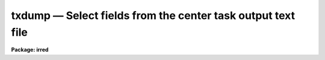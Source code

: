 txdump — Select fields from the center task output text file
============================================================

**Package: irred**

.. raw:: html

  <BODY>
  <TABLE WIDTH="100%" BORDER=0><TR>
  <TD ALIGN=LEFT><FONT SIZE=4>
  <B>txdump (Aug91)</B></FONT></TD>
  <TD ALIGN=CENTER><FONT SIZE=4>
  <B>noao.digiphot.ptools</B>
  </FONT></TD>
  <TD ALIGN=RIGHT><FONT SIZE=4>
  <B>txdump (Aug91)</B></FONT></TD>
  </TR></TABLE><P>
  <TITLE>txdump</TITLE>
  <UL>
  </UL>
  <H2><A NAME="s_name">NAME</A></H2>
  <! BeginSection: 'NAME'>
  <UL>
  txdump - print fields from selected records in an APPHOT/DAOPHOT text database
  </UL>
  <! EndSection:   'NAME'>
  <H2><A NAME="s_usage">USAGE</A></H2>
  <! BeginSection: 'USAGE'>
  <UL>
  txdump textfiles fields expr
  </UL>
  <! EndSection:   'USAGE'>
  <H2><A NAME="s_parameters">PARAMETERS</A></H2>
  <! BeginSection: 'PARAMETERS'>
  <UL>
  <DL>
  <DT><B><A NAME="l_textfiles">textfiles</A></B></DT>
  <! Sec='PARAMETERS' Level=0 Label='textfiles' Line='textfiles'>
  <DD>The APPHOT/DAOPHOT text database whose fields from selected records are to
  be printed.
  </DD>
  </DL>
  <DL>
  <DT><B><A NAME="l_fields">fields</A></B></DT>
  <! Sec='PARAMETERS' Level=0 Label='fields' Line='fields'>
  <DD>A template defining the fields to be printed from each selected record.
  The fields are specified by keywords defined in the text database output
  files #K and #N entries. Upper or lower case and minimum match
  abbreviations are permissible. Some fields such as "<TT>mag</TT>" may have
  multiple entries. An individual entry can be referenced by specifying an
  array index, e.g. "<TT>mag[2]</TT>" or several values can be selected by
  specifying a range of elements, e.g. "<TT>mag[1-3]</TT>". The fields are output in
  the order in which they are specified in the template.
  </DD>
  </DL>
  <DL>
  <DT><B><A NAME="l_expr">expr</A></B></DT>
  <! Sec='PARAMETERS' Level=0 Label='expr' Line='expr'>
  <DD>The boolean expression to be evaluated once per record.
  Only the fields in those records for which the boolean expression
  evaluates to yes are printed.
  If <I>expr</I> = "<TT>yes</TT>", the specified fields in all the records are
  printed.
  </DD>
  </DL>
  <DL>
  <DT><B><A NAME="l_headers">headers = no</A></B></DT>
  <! Sec='PARAMETERS' Level=0 Label='headers' Line='headers = no'>
  <DD>Preserve the APPHOT/DAOPHOT text database output format. The selected
  fields are printed on the standard output, preceded by parameters list,
  if <I>parameters</I> = yes, and the keyword, units,
  and format information, exactly as they appear in the text database.
  </DD>
  </DL>
  <DL>
  <DT><B><A NAME="l_parameters">parameters = yes</A></B></DT>
  <! Sec='PARAMETERS' Level=0 Label='parameters' Line='parameters = yes'>
  <DD>Print the keyword parameters records in APPHOT/DAOPHOT format on the
  standard output if <I>headers</I> = yes.
  </DD>
  </DL>
  <P>
  </UL>
  <! EndSection:   'PARAMETERS'>
  <H2><A NAME="s_description">DESCRIPTION</A></H2>
  <! BeginSection: 'DESCRIPTION'>
  <UL>
  <I>TXDUMP</I> selects a subset of fields specified by the <I>fields</I>
  parameter from an APPHOT/DAOPHOT text database or a list of databases by
  evaluating a boolean expression supplied by the user and prints the
  results on the standard output.
  If <I>headers</I> = no, the resultant output is in simple list format
  with all the specified fields in one line of text and adjacent fields
  separated by whitespace. The fields are printed in the order in
  which they appear in <I>expr</I>. If <I>headers</I> = yes, the
  selected fields are printed on the standard output, preceded by
  the parameter list, if <I>parameters</I> = yes, and the keyword, units,
  and format information, exactly as they appear in the text database.
  Newlines will not be inserted in the output so users should take
  care not to exceed the IRAF text file line limit of 161 characters.
  <P>
  The output records are selected on the basis of an input boolean
  expression <I>expr</I> whose variables are the field names
  specified by the #N keywords or the parameters specified by the
  #K keywords in the APPHOT/DAOPHOT text database.
  If after substituting the values associated
  with a particular record into the field name variables the
  expression evaluates
  to yes, that record is included in the output table.
  <P>
  The supported
  operators and functions are briefly described below. A detailed description
  of the boolean expression evaluator and its syntax can be found
  in the manual page for the IMAGES package HEDIT task.
  <P>
  The following logical operators can be used in the boolean expression. 
  <P>
  <PRE>
  	equal		  ==	not equal		!=
  	less than	  &lt;	less than or equal	&lt;=
  	greater than	  &gt;	greater than or equal	&gt;=
  	or		  ||	and			&amp;&amp;
  	negation	  !	pattern match		?=
  	concatenation	  //
  </PRE>
  <P>
  The pattern match character ?=  takes a
  string expression as its first argument and a pattern as its second argument.
  The result is yes if the pattern is contained in the string expression.
  Patterns are strings which may contain pattern matching meta-characters.
  The meta-characters themselves can be matched by preceeding them with the escape
  character.  The meta-characters listed below. 
  <P>
  <PRE>
  	beginning of string	^	end of string		$
  	one character		?	zero or more characters	*
  	white space		#	escape character	\<BR>
  	ignore case		{	end ignore case		}
  	begin character class	[	end character class	]
  	not, in char class	^	range, in char class	-
  </PRE>
  <P>
  The expression may also include arithmetic operators and functions.
  The following arithmetic operators and functions are supported.
  <P>
  <PRE>
  addition		+		subtraction		-
  multiplication		*		division		/
  negation		-		exponentiation		**
  absolute value		abs(x)		cosine			cos(x)
  sine			sin(x)		tangent			tan(x)
  arc cosine		acos(x)		arc sine		asin(x)
  arc tangent		atan(x)		arc tangent		atan2(x,y)
  exponential		exp(x)		square root		sqrt(x)
  natural log		log(x)		common log		log10(x)
  minimum			min(x,y)	maximum			max(x,y)
  convert to integer	int(x)		convert to real		real(x)
  nearest integer		nint(x)		modulo			mod(x)
  </PRE>
  <P>
  </UL>
  <! EndSection:   'DESCRIPTION'>
  <H2><A NAME="s_examples">EXAMPLES</A></H2>
  <! BeginSection: 'EXAMPLES'>
  <UL>
  <P>
  1. Print the fields XCENTER and YCENTER from the output of the APPHOT
  CENTER task.
  <P>
  <PRE>
  	pt&gt; txdump image.ctr.1 XCENTER,YCENTER yes
  </PRE>
  <P>
  2. Select the fields ID, XCENTER, YCENTER and the first three magnitudes
  MAG{1-3] from the output of the APPHOT PHOT task.
  <P>
  <PRE>
  	pt&gt; txdump image.mag.2 "ID,XCEN,YCEN,MAG[1-3]" yes
  </PRE>
  <P>
  3. Print all fields for all records in the above file with a magnitude
  through the first aperture of less than 20.0.
  <P>
  <PRE>
  	pt&gt; txdump image.mag.2 * "MAG[1] &lt; 20.0"
  </PRE>
  <P>
  4. Print the id and all magnitudes for which magnitudes 1 and 2 are &lt; 20.0
  from a file which is the output of the APPHOT PHOT task.
  <P>
  <PRE>
  	pt&gt; txdump image.mag.3 ID,MAG "MAG[1] &lt; 20.0 &amp;&amp; MAG[2] &lt; 20.0"
  </PRE>
  <P>
  5. Select the ID, XCENTER, YCENTER, MSKY and MAG fields from the output
     of the DAOPHOT NSTAR task for records where the magnitude is not
     INDEF, while preserving the format of the text database so it
     is suitable for input into a rerun of NSTAR.
  <P>
  <PRE>
  	pt&gt; txdump image.nst.1 "ID,XCENTER,YCENTER,MSKY,MAG"  \<BR>
  	    "MAG[1] != INDEF" headers+
  </PRE>
  <P>
  </UL>
  <! EndSection:   'EXAMPLES'>
  <H2><A NAME="s_bugs">BUGS</A></H2>
  <! BeginSection: 'BUGS'>
  <UL>
  TXDUMP does not allow arrays in the expression field.
  <P>
  Users should not dump more fields than fill a 161 character textline
  as IRAF does not currently fully support longer text lines.
  </UL>
  <! EndSection:   'BUGS'>
  <H2><A NAME="s_see_also">SEE ALSO</A></H2>
  <! BeginSection: 'SEE ALSO'>
  <UL>
  images.hedit,ptools.tbdump,tables.tdump,ptools.pdump
  </UL>
  <! EndSection:    'SEE ALSO'>
  
  <! Contents: 'NAME' 'USAGE' 'PARAMETERS' 'DESCRIPTION' 'EXAMPLES' 'BUGS' 'SEE ALSO'  >
  
  </BODY>
  </HTML>